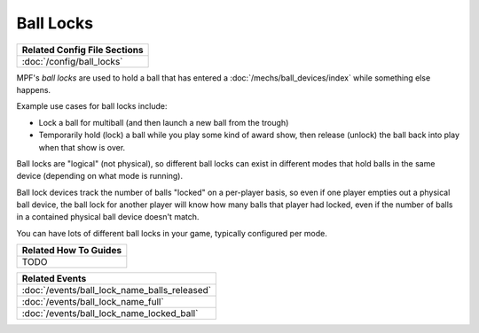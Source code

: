 Ball Locks
==========

+------------------------------------------------------------------------------+
| Related Config File Sections                                                 |
+==============================================================================+
| :doc:`/config/ball_locks`                                                    |
+------------------------------------------------------------------------------+

MPF's *ball locks* are used to hold a ball that has entered a
:doc:`/mechs/ball_devices/index` while something else happens.

Example use cases for ball locks include:

* Lock a ball for multiball (and then launch a new ball from the trough)
* Temporarily hold (lock) a ball while you play some kind of award show, then
  release (unlock) the ball back into play when that show is over.

Ball locks are "logical" (not physical), so different ball locks can exist in
different modes that hold balls in the same device (depending on what mode is
running).

Ball lock devices track the number of balls "locked" on a per-player basis, so
even if one player empties out a physical ball device, the ball lock for another
player will know how many balls that player had locked, even if the number of
balls in a contained physical ball device doesn't match.

You can have lots of different ball locks in your game, typically configured
per mode.

+------------------------------------------------------------------------------+
| Related How To Guides                                                        |
+==============================================================================+
| TODO                                                                         |
+------------------------------------------------------------------------------+

+------------------------------------------------------------------------------+
| Related Events                                                               |
+==============================================================================+
| :doc:`/events/ball_lock_name_balls_released`                                 |
+------------------------------------------------------------------------------+
| :doc:`/events/ball_lock_name_full`                                           |
+------------------------------------------------------------------------------+
| :doc:`/events/ball_lock_name_locked_ball`                                    |
+------------------------------------------------------------------------------+
